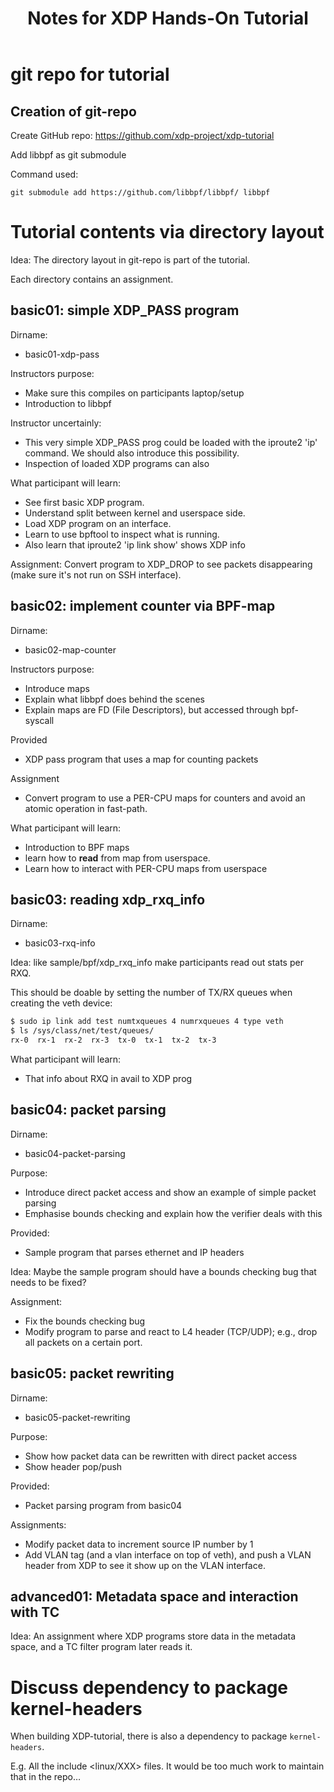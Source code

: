# -*- fill-column: 76; -*-
#+TITLE: Notes for XDP Hands-On Tutorial
#+OPTIONS: ^:nil

* git repo for tutorial

** Creation of git-repo

Create GitHub repo:
 https://github.com/xdp-project/xdp-tutorial

Add libbpf as git submodule

Command used:
#+begin_example
git submodule add https://github.com/libbpf/libbpf/ libbpf
#+end_example

* Tutorial contents via directory layout

Idea: The directory layout in git-repo is part of the tutorial.

Each directory contains an assignment.

** basic01: simple XDP_PASS program

Dirname:
- basic01-xdp-pass

Instructors purpose:
- Make sure this compiles on participants laptop/setup
- Introduction to libbpf

Instructor uncertainly:
- This very simple XDP_PASS prog could be loaded with the iproute2 'ip'
  command.  We should also introduce this possibility.
- Inspection of loaded XDP programs can also

What participant will learn:
- See first basic XDP program.
- Understand split between kernel and userspace side.
- Load XDP program on an interface.
- Learn to use bpftool to inspect what is running.
- Also learn that iproute2 'ip link show' shows XDP info

Assignment:
Convert program to XDP_DROP to see packets disappearing (make sure it's not
run on SSH interface).

** basic02: implement counter via BPF-map

Dirname:
- basic02-map-counter

Instructors purpose:
- Introduce maps
- Explain what libbpf does behind the scenes
- Explain maps are FD (File Descriptors), but accessed through bpf-syscall

Provided
- XDP pass program that uses a map for counting packets

Assignment
- Convert program to use a PER-CPU maps for counters and avoid an atomic
  operation in fast-path.

What participant will learn:
- Introduction to BPF maps
- learn how to *read* from map from userspace.
- Learn how to interact with PER-CPU maps from userspace

** basic03: reading xdp_rxq_info

Dirname:
- basic03-rxq-info

Idea: like sample/bpf/xdp_rxq_info make participants read out stats per RXQ.

This should be doable by setting the number of TX/RX queues when creating
the veth device:

#+begin_src sh
$ sudo ip link add test numtxqueues 4 numrxqueues 4 type veth
$ ls /sys/class/net/test/queues/
rx-0  rx-1  rx-2  rx-3	tx-0  tx-1  tx-2  tx-3
#+end_src

What participant will learn:
- That info about RXQ in avail to XDP prog

** basic04: packet parsing

Dirname:
- basic04-packet-parsing

Purpose:
- Introduce direct packet access and show an example of simple packet
  parsing
- Emphasise bounds checking and explain how the verifier deals with this

Provided:
- Sample program that parses ethernet and IP headers

Idea: Maybe the sample program should have a bounds checking bug that needs
to be fixed?

Assignment:
- Fix the bounds checking bug
- Modify program to parse and react to L4 header (TCP/UDP); e.g., drop all
  packets on a certain port.


** basic05: packet rewriting

Dirname:
- basic05-packet-rewriting

Purpose:
- Show how packet data can be rewritten with direct packet access
- Show header pop/push

Provided:
- Packet parsing program from basic04

Assignments:
- Modify packet data to increment source IP number by 1
- Add VLAN tag (and a vlan interface on top of veth), and push a VLAN header
  from XDP to see it show up on the VLAN interface.

** advanced01: Metadata space and interaction with TC

Idea: An assignment where XDP programs store data in the metadata space, and
a TC filter program later reads it.

* Discuss dependency to package kernel-headers

When building XDP-tutorial, there is also a dependency to package
=kernel-headers=.

E.g. All the include <linux/XXX> files. It would be too much work to maintain
that in the repo...

